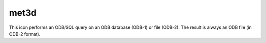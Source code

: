 
met3d
=========================

.. container::
    
    .. container:: leftside

        .. image:: /_static/MET3D.png
           :width: 48px

    .. container:: rightside

        This icon performs an ODB/SQL query on an ODB database (ODB-1) or file (ODB-2). The result is always an ODB file (in ODB-2 format).


.. py:function:: met3d(**kwargs)
  
    Description comes here!


    :param source: Specifies the path to the input GRIB ``data``.
    :type source: str


    :param data: Specifies the input GRIB as an icon/set of icons. If both an icon (in ``data`` ) and a filename (in ``source`` ) are specified the icon takes precedence.
    :type data: str


    :param pipeline_file: Specifies the ``pipeline_file`` for the Met.3D session. The default value is DEFAULT which means a pre-built ``pipeline_file`` will be used.
    :type pipeline_file: str


    :param frontend_file: Specifies the ``frontend_file`` for the Met.3D session. The default value is DEFAULT which means a pre-built ``frontend_file`` will be used.
    :type frontend_file: str


    :rtype: None


.. minigallery:: metview.met3d
    :add-heading:

